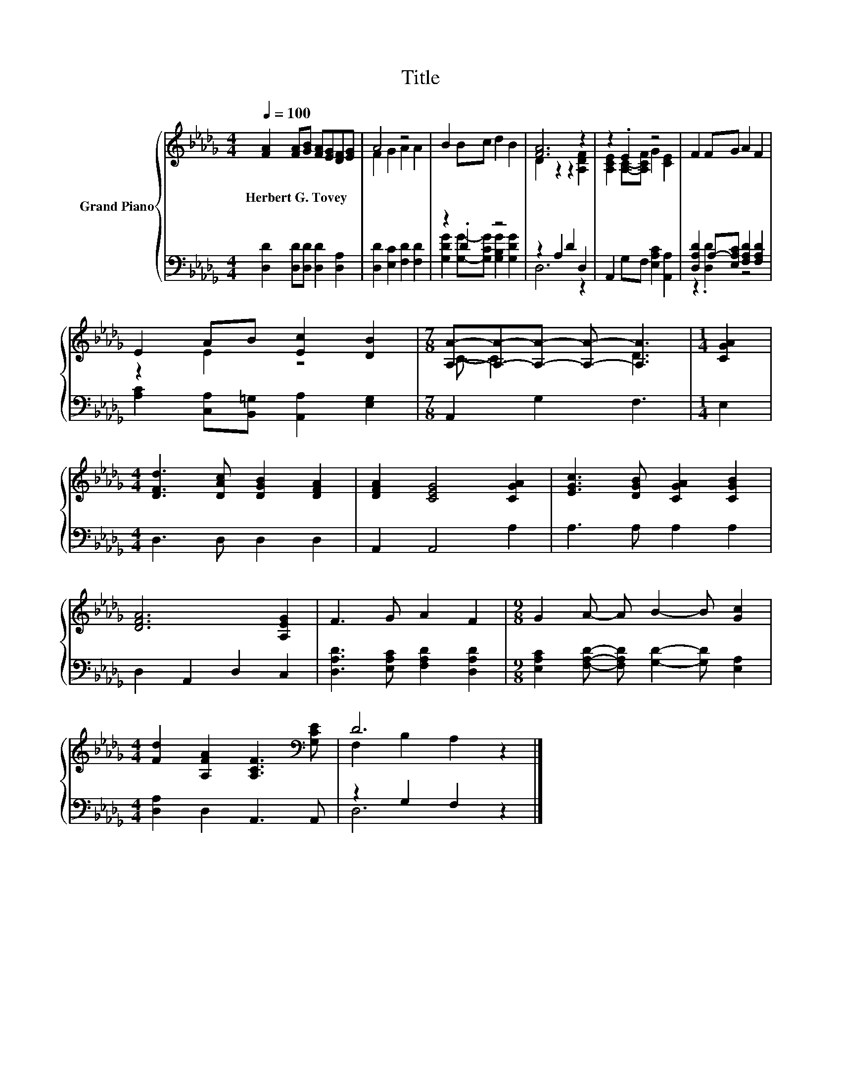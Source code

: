 X:1
T:Title
%%score { ( 1 3 ) | ( 2 4 ) }
L:1/8
Q:1/4=100
M:4/4
K:Db
V:1 treble nm="Grand Piano"
V:3 treble 
V:2 bass 
V:4 bass 
V:1
 [FA]2 [FA][GB] [FA][EG][DF][EG] | A4 z4 | B2 Bc d2 B2 | [FA]6 z2 | z2 .E2 z4 | F2 FG A2 F2 | %6
w: Herbert~G.~Tovey * * * * * *||||||
 E2 AB [Ec]2 [DB]2 |[M:7/8] [A,A]-[A,A]-[A,A]- [A,A]- [A,A]3 |[M:1/4] [CGA]2 | %9
w: |||
[M:4/4] [DFd]3 [DAc] [DGB]2 [DFA]2 | [DFA]2 [CEG]4 [CGA]2 | [EGc]3 [DGB] [CGA]2 [CGB]2 | %12
w: |||
 [DFA]6 [A,EG]2 | F3 G A2 F2 |[M:9/8] G2 A- A B2- B [Gc]2 | %15
w: |||
[M:4/4] [Fd]2 [A,FA]2 [A,CF]3[K:bass] [G,CE] | D6 z2 |] %17
w: ||
V:2
 [D,D]2 [D,D][D,D] [D,D]2 [D,A,]2 | [D,D]2 [E,C]2 [F,D]2 [F,D]2 | z2 .D2 z4 | z2 A,2 D2 D,2 | %4
 A,,2 G,F, [E,A,C]2 [A,,A,]2 | [D,A,D]2 A,-[E,A,C] [F,A,D]2 [F,A,D]2 | %6
 [A,C]2 [C,A,][B,,=G,] [A,,A,]2 [E,G,]2 |[M:7/8] A,,2 G,2 F,3 |[M:1/4] E,2 | %9
[M:4/4] D,3 D, D,2 D,2 | A,,2 A,,4 A,2 | A,3 A, A,2 A,2 | D,2 A,,2 D,2 C,2 | %13
 [D,A,D]3 [E,A,C] [F,A,D]2 [D,A,D]2 |[M:9/8] [E,A,C]2 [F,A,D]- [F,A,D] [G,D]2- [G,D] [E,A,]2 | %15
[M:4/4] [D,A,]2 D,2 A,,3 A,, | z2 G,2 F,2 z2 |] %17
V:3
 x8 | F2 G2 A2 A2 | x8 | D2 z2 z2 [A,DF]2 | [A,CE]2 [A,C]-[A,CF] G2 [CE]2 | x8 | z2 E2 z4 | %7
[M:7/8] C- C3 D3 |[M:1/4] x2 |[M:4/4] x8 | x8 | x8 | x8 | x8 |[M:9/8] x9 |[M:4/4] x7[K:bass] x | %16
 F,2 B,2 A,2 z2 |] %17
V:4
 x8 | x8 | [G,DG]2 [G,G]-[G,CG] [G,B,G]2 [G,DG]2 | D,6 z2 | x8 | z2 .[D,D]2 z4 | x8 |[M:7/8] x7 | %8
[M:1/4] x2 |[M:4/4] x8 | x8 | x8 | x8 | x8 |[M:9/8] x9 |[M:4/4] x8 | D,6 z2 |] %17

